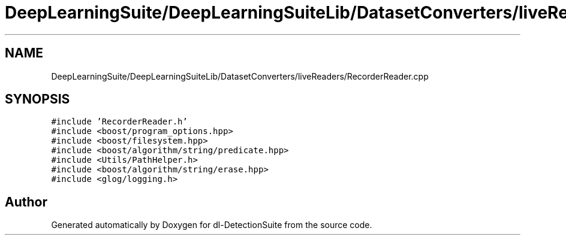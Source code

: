.TH "DeepLearningSuite/DeepLearningSuiteLib/DatasetConverters/liveReaders/RecorderReader.cpp" 3 "Sat Dec 15 2018" "Version 1.00" "dl-DetectionSuite" \" -*- nroff -*-
.ad l
.nh
.SH NAME
DeepLearningSuite/DeepLearningSuiteLib/DatasetConverters/liveReaders/RecorderReader.cpp
.SH SYNOPSIS
.br
.PP
\fC#include 'RecorderReader\&.h'\fP
.br
\fC#include <boost/program_options\&.hpp>\fP
.br
\fC#include <boost/filesystem\&.hpp>\fP
.br
\fC#include <boost/algorithm/string/predicate\&.hpp>\fP
.br
\fC#include <Utils/PathHelper\&.h>\fP
.br
\fC#include <boost/algorithm/string/erase\&.hpp>\fP
.br
\fC#include <glog/logging\&.h>\fP
.br

.SH "Author"
.PP 
Generated automatically by Doxygen for dl-DetectionSuite from the source code\&.
